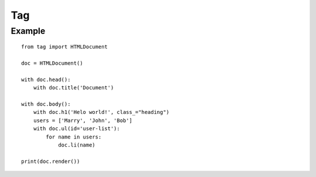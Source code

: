 ===
Tag
===


Example
=======

::

    from tag import HTMLDocument

    doc = HTMLDocument()

    with doc.head():
        with doc.title('Document')

    with doc.body():
        with doc.h1('Helo world!', class_="heading")
        users = ['Marry', 'John', 'Bob']
        with doc.ul(id='user-list'):
            for name in users:
                doc.li(name)

    print(doc.render())
